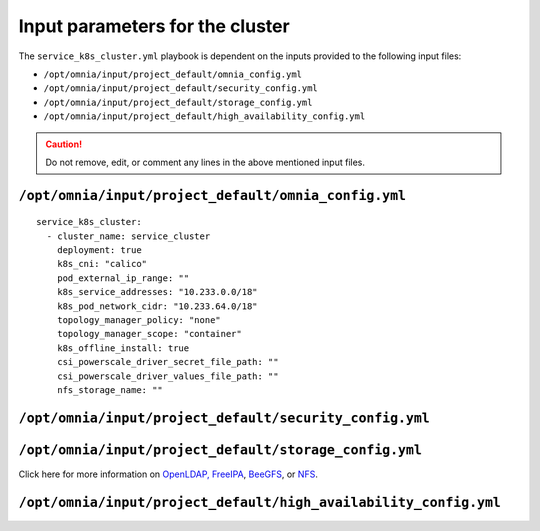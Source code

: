 Input parameters for the cluster
===================================

The ``service_k8s_cluster.yml`` playbook is dependent on the inputs provided to the following input files:

* ``/opt/omnia/input/project_default/omnia_config.yml``
* ``/opt/omnia/input/project_default/security_config.yml``
* ``/opt/omnia/input/project_default/storage_config.yml``
* ``/opt/omnia/input/project_default/high_availability_config.yml``

.. caution:: Do not remove, edit, or comment any lines in the above mentioned input files.

``/opt/omnia/input/project_default/omnia_config.yml``
-------------------------------------------------------

.. dropdown:: Parameters for kubernetes setup on service Kubernetes cluster

   .. csv-table::
      :file: ../../../Tables/omnia_config_service_cluster.csv
      :header-rows: 1
      :keepspace:


::

   service_k8s_cluster:
     - cluster_name: service_cluster
       deployment: true
       k8s_cni: "calico"
       pod_external_ip_range: ""
       k8s_service_addresses: "10.233.0.0/18"
       k8s_pod_network_cidr: "10.233.64.0/18"
       topology_manager_policy: "none"
       topology_manager_scope: "container"
       k8s_offline_install: true
       csi_powerscale_driver_secret_file_path: ""
       csi_powerscale_driver_values_file_path: ""
       nfs_storage_name: ""
 

.. csv-table:: Parameters for slurm setup
   :file: ../../../Tables/scheduler_slurm.csv
   :header-rows: 1
   :keepspace:

``/opt/omnia/input/project_default/security_config.yml``
----------------------------------------------------------

.. csv-table:: Parameters for Authentication
   :file: ../../../Tables/security_config.csv
   :header-rows: 1
   :keepspace:

.. csv-table:: Parameters for OpenLDAP configuration
   :file: ../../../Tables/security_config_ldap.csv
   :header-rows: 1
   :keepspace:

.. csv-table:: Parameters for FreeIPA configuration
   :file: ../../../Tables/security_config_freeipa.csv
   :header-rows: 1
   :keepspace:


``/opt/omnia/input/project_default/storage_config.yml``
----------------------------------------------------------

.. csv-table:: Parameters for Storage
   :file: ../../../Tables/storage_config.csv
   :header-rows: 1
   :keepspace:


Click here for more information on `OpenLDAP, FreeIPA <BuildingCluster/Authentication.html>`_, `BeeGFS <BuildingCluster/Storage/BeeGFS.html>`_, or `NFS <BuildingCluster/Storage/NFS.html>`_.

``/opt/omnia/input/project_default/high_availability_config.yml``
----------------------------------------------------------